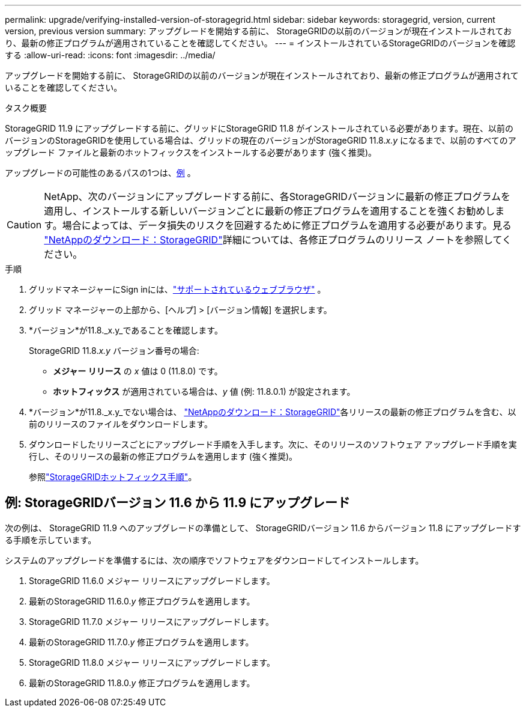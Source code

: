 ---
permalink: upgrade/verifying-installed-version-of-storagegrid.html 
sidebar: sidebar 
keywords: storagegrid, version, current version, previous version 
summary: アップグレードを開始する前に、 StorageGRIDの以前のバージョンが現在インストールされており、最新の修正プログラムが適用されていることを確認してください。 
---
= インストールされているStorageGRIDのバージョンを確認する
:allow-uri-read: 
:icons: font
:imagesdir: ../media/


[role="lead"]
アップグレードを開始する前に、 StorageGRIDの以前のバージョンが現在インストールされており、最新の修正プログラムが適用されていることを確認してください。

.タスク概要
StorageGRID 11.9 にアップグレードする前に、グリッドにStorageGRID 11.8 がインストールされている必要があります。現在、以前のバージョンのStorageGRIDを使用している場合は、グリッドの現在のバージョンがStorageGRID 11.8._x.y_ になるまで、以前のすべてのアップグレード ファイルと最新のホットフィックスをインストールする必要があります (強く推奨)。

アップグレードの可能性のあるパスの1つは、<<example-upgrade-path,例>> 。


CAUTION: NetApp、次のバージョンにアップグレードする前に、各StorageGRIDバージョンに最新の修正プログラムを適用し、インストールする新しいバージョンごとに最新の修正プログラムを適用することを強くお勧めします。場合によっては、データ損失のリスクを回避するために修正プログラムを適用する必要があります。見る https://mysupport.netapp.com/site/products/all/details/storagegrid/downloads-tab["NetAppのダウンロード：StorageGRID"^]詳細については、各修正プログラムのリリース ノートを参照してください。

.手順
. グリッドマネージャーにSign inには、link:../admin/web-browser-requirements.html["サポートされているウェブブラウザ"] 。
. グリッド マネージャーの上部から、[ヘルプ] > [バージョン情報] を選択します。
. *バージョン*が11.8._x.y_であることを確認します。
+
StorageGRID 11.8._x.y_ バージョン番号の場合:

+
** *メジャー リリース* の _x_ 値は 0 (11.8.0) です。
** *ホットフィックス* が適用されている場合は、_y_ 値 (例: 11.8.0.1) が設定されます。


. *バージョン*が11.8._x.y_でない場合は、 https://mysupport.netapp.com/site/products/all/details/storagegrid/downloads-tab["NetAppのダウンロード：StorageGRID"^]各リリースの最新の修正プログラムを含む、以前のリリースのファイルをダウンロードします。
. ダウンロードしたリリースごとにアップグレード手順を入手します。次に、そのリリースのソフトウェア アップグレード手順を実行し、そのリリースの最新の修正プログラムを適用します (強く推奨)。
+
参照link:../maintain/storagegrid-hotfix-procedure.html["StorageGRIDホットフィックス手順"]。





== [[example-upgrade-path]]例: StorageGRIDバージョン 11.6 から 11.9 にアップグレード

次の例は、 StorageGRID 11.9 へのアップグレードの準備として、 StorageGRIDバージョン 11.6 からバージョン 11.8 にアップグレードする手順を示しています。

システムのアップグレードを準備するには、次の順序でソフトウェアをダウンロードしてインストールします。

. StorageGRID 11.6.0 メジャー リリースにアップグレードします。
. 最新のStorageGRID 11.6.0._y_ 修正プログラムを適用します。
. StorageGRID 11.7.0 メジャー リリースにアップグレードします。
. 最新のStorageGRID 11.7.0._y_ 修正プログラムを適用します。
. StorageGRID 11.8.0 メジャー リリースにアップグレードします。
. 最新のStorageGRID 11.8.0._y_ 修正プログラムを適用します。

